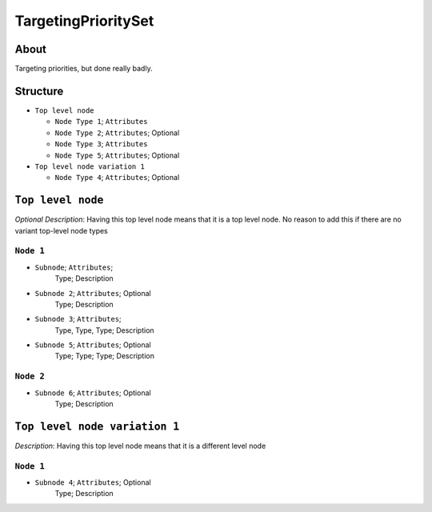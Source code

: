 .. _xml_targeting_priority_set:
.. Template to use for XML type documentation

TargetingPrioritySet
===================================================


About
-----
Targeting priorities, but done really badly.


Structure
---------
- ``Top level node``

  - ``Node Type 1``; ``Attributes``
  - ``Node Type 2``; ``Attributes``; Optional
  - ``Node Type 3``; ``Attributes``
  - ``Node Type 5``; ``Attributes``; Optional

- ``Top level node variation 1``

  - ``Node Type 4``; ``Attributes``; Optional


``Top level node``
------------------
*Optional Description*: Having this top level node means that it is a top level node. No reason to add this if there are no variant top-level node types


``Node 1``
^^^^^^^^^^
- ``Subnode``; ``Attributes``;
	Type; Description

- ``Subnode 2``; ``Attributes``; Optional
	Type; Description

- ``Subnode 3``; ``Attributes``;
	Type, Type, Type; Description

- ``Subnode 5``; ``Attributes``; Optional
	Type; Type; Type; Description


``Node 2``
^^^^^^^^^^
- ``Subnode 6``; ``Attributes``; Optional
	Type; Description


``Top level node variation 1``
------------------------------
*Description*: Having this top level node means that it is a different level node


``Node 1``
^^^^^^^^^^
- ``Subnode 4``; ``Attributes``; Optional
	Type; Description
